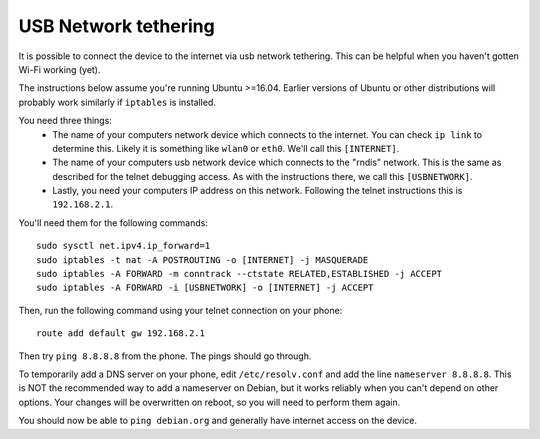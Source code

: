 
USB Network tethering
=====================

It is possible to connect the device to the internet via usb network tethering. This can be helpful when you haven't gotten Wi-Fi working (yet).

The instructions below assume you're running Ubuntu >=16.04. Earlier versions of Ubuntu or other distributions will probably work similarly if ``iptables`` is installed.

You need three things:
  * The name of your computers network device which connects to the internet. You can check ``ip link`` to determine this. Likely it is something like ``wlan0`` or ``eth0``. We'll call this ``[INTERNET]``.
  * The name of your computers usb network device which connects to the "rndis" network. This is the same as described for the telnet debugging access. As with the instructions there, we call this ``[USBNETWORK]``. 
  * Lastly, you need your computers IP address on this network. Following the telnet instructions this is ``192.168.2.1``.

You'll need them for the following commands::

   sudo sysctl net.ipv4.ip_forward=1
   sudo iptables -t nat -A POSTROUTING -o [INTERNET] -j MASQUERADE
   sudo iptables -A FORWARD -m conntrack --ctstate RELATED,ESTABLISHED -j ACCEPT
   sudo iptables -A FORWARD -i [USBNETWORK] -o [INTERNET] -j ACCEPT

Then, run the following command using your telnet connection on your phone::

   route add default gw 192.168.2.1

Then try ``ping 8.8.8.8`` from the phone. The pings should go through.

To temporarily add a DNS server on your phone, edit ``/etc/resolv.conf`` and add the line ``nameserver 8.8.8.8``. This is NOT the recommended way to add a nameserver on Debian, but it works reliably when you can't depend on other options. Your changes will be overwritten on reboot, so you will need to perform them again.


You should now be able to ``ping debian.org`` and generally have internet access on the device.
